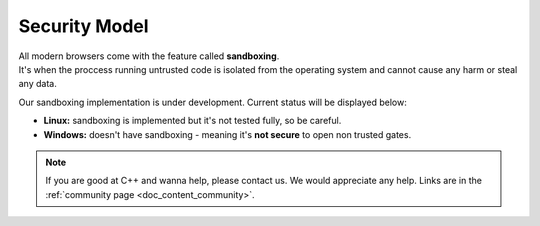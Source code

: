 .. _doc_content_security:

Security Model
==============

| All modern browsers come with the feature called **sandboxing**.
| It's when the proccess running untrusted code is isolated from the operating system
  and cannot cause any harm or steal any data.

Our sandboxing implementation is under development. Current status will be displayed below:

* **Linux:** sandboxing is implemented but it's not tested fully, so be careful.
* **Windows:** doesn't have sandboxing - meaning it's **not secure** to open non trusted gates.

.. note::

   If you are good at C++ and wanna help, please contact us.
   We would appreciate any help. Links are in the :ref:`community page <doc_content_community>`.